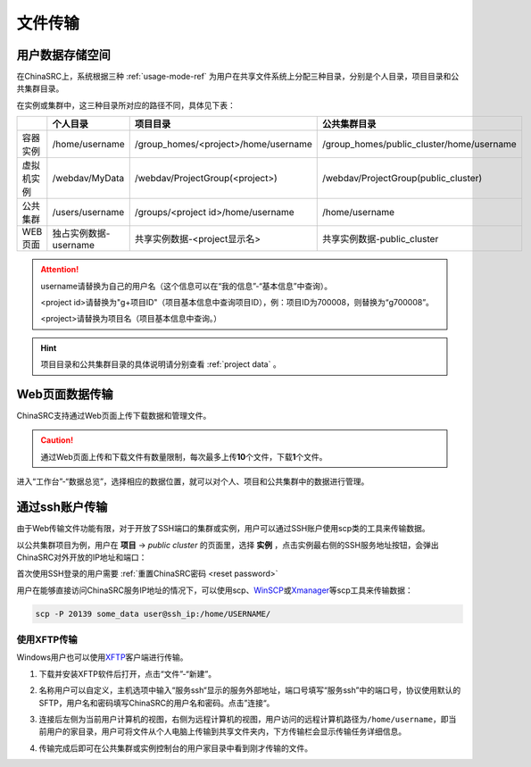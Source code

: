 .. _transfer:

文件传输
========

用户数据存储空间
-------------------

.. _project data:

在ChinaSRC上，系统根据三种 :ref:`usage-mode-ref` 为用户在共享文件系统上分配三种目录，分别是个人目录，项目目录和公共集群目录。

在实例或集群中，这三种目录所对应的路径不同，具体见下表：


.. csv-table:: 
   :header: "", "个人目录", "项目目录", "公共集群目录"
   
   容器实例,/home/username,/group_homes/<project>/home/username,/group_homes/public_cluster/home/username
   虚拟机实例,/webdav/MyData,/webdav/ProjectGroup(<project>),/webdav/ProjectGroup(public_cluster)
   公共集群,/users/username,/groups/<project id>/home/username,/home/username
   WEB页面,独占实例数据-username,共享实例数据-<project显示名>,共享实例数据-public_cluster


.. attention:: 

   username请替换为自己的用户名（这个信息可以在“我的信息”-“基本信息”中查询）。
   
   <project id>请替换为"g+项目ID"（项目基本信息中查询项目ID），例：项目ID为700008，则替换为“g700008”。
   
   <project>请替换为项目名（项目基本信息中查询。）

.. hint:: 

   项目目录和公共集群目录的具体说明请分别查看 :ref:`project data` 。


Web页面数据传输
--------------------

ChinaSRC支持通过Web页面上传下载数据和管理文件。

.. caution:: 通过Web页面上传和下载文件有数量限制，每次最多上传\ **10**\ 个文件，下载\ **1**\ 个文件。

进入“工作台”-“数据总览”，选择相应的数据位置，就可以对个人、项目和公共集群中的数据进行管理。

|web data management|

通过ssh账户传输
-------------------

.. _public cluster data: 

由于Web传输文件功能有限，对于开放了SSH端口的集群或实例，用户可以通过SSH账户使用scp类的工具来传输数据。

|image4|

以公共集群项目为例，用户在 **项目** -> *public cluster* 的页面里，选择 **实例** ，点击实例最右侧的SSH服务地址按钮，会弹出ChinaSRC对外开放的IP地址和端口：

|ssh ip|

.. |ssh ip| image:: ../../_static/transfer_ssh_ip.png
   :scale: 50%

首次使用SSH登录的用户需要 :ref:`重置ChinaSRC密码 <reset password>`

|reset_pw|

用户在能够直接访问ChinaSRC服务IP地址的情况下，可以使用scp、\ `WinSCP <https://winscp.net/eng/docs/lang:chs>`__\ 或\ `Xmanager <https://www.netsarang.com/en/xmanager/>`__\ 等scp工具来传输数据：

.. code:: bash

   scp -P 20139 some_data user@ssh_ip:/home/USERNAME/

使用XFTP传输
~~~~~~~~~~~~~~~~

Windows用户也可以使用\ `XFTP <https://www.xshellcn.com/xftp.html>`__\ 客户端进行传输。

1. 下载并安装XFTP软件后打开，点击“文件”-“新建”。

   |new xftp connection|

   .. |new xftp connection| image:: ../../_static/transfer_new_xftp_connection.png

2. 名称用户可以自定义，主机选项中输入“服务ssh“显示的服务外部地址，端口号填写“服务ssh”中的端口号，协议使用默认的SFTP，用户名和密码填写ChinaSRC的用户名和密码。点击”连接“。

   |set xftp connection|

   .. |set xftp connection| image:: ../../_static/transfer_set_xftp_connection.png

3. 连接后左侧为当前用户计算机的视图，右侧为远程计算机的视图，用户访问的远程计算机路径为\ ``/home/username``\ ，即当前用户的家目录，用户可将文件从个人电脑上传输到共享文件夹内，下方传输栏会显示传输任务详细信息。

   |xftp windows|

   .. |xftp windows| image:: ../../_static/transfer_xftp_windows.png

4. 传输完成后即可在公共集群或实例控制台的用户家目录中看到刚才传输的文件。

   |file in terminal|

   .. |file in terminal| image:: ../../_static/transfer_file_in_terminal.png



.. |web data management| image:: ../../_static/transfer_web_data_management.png
.. |image4| image:: ../../_static/transfer_image5.png
.. |image5| image:: ../../_static/transfer_image6.png
.. |reset_pw| image:: ../../_static/cluster_login_image3.png
   :width: 3.0 in
.. |cyberduck connect| image:: ../../_static/transfer_cyberduck_connect.png
.. |raidrive connect| image:: ../../_static/transfer_raidrive_connect.jpeg
.. |winscp connect| image:: ../../_static/transfer_winscp_connect.png
.. |windows webdav client| image:: ../../_static/transfer_windows_webdav_client.png
.. |transfer error| image:: ../../_static/transfer_windows_error.png   
.. |winscp vm connect| image:: ../../_static/transfer_winscp_vm_connect.png
.. |winscp vm connect 2| image:: ../../_static/transfer_winscp_vm_connect_2.png
.. |winscp vm connect 3| image:: ../../_static/transfer_winscp_vm_connect_3.png
.. |winscp vm connect 4| image:: ../../_static/transfer_winscp_vm_connect_4.png
.. |winscp vm connect 5| image:: ../../_static/transfer_winscp_vm_connect_5.png